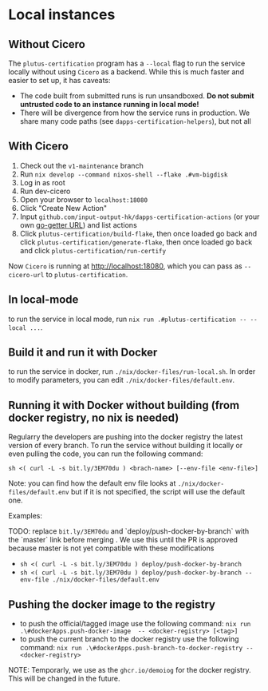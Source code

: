 * Local instances
** Without Cicero
The ~plutus-certification~ program has a ~--local~ flag to run the service locally without using ~Cicero~ as a backend. While this is much faster and easier to set up, it has caveats:

- The code built from submitted runs is run unsandboxed. *Do not submit untrusted code to an instance running in local mode!*
- There will be divergence from how the service runs in production. We share many code paths (see ~dapps-certification-helpers~), but not all
** With Cicero
1. Check out the ~v1-maintenance~ branch
2. Run ~nix develop --command nixos-shell --flake .#vm-bigdisk~
3. Log in as root
4. Run dev-cicero
5. Open your browser to ~localhost:18080~
6. Click "Create New Action"
7. Input ~github.com/input-output-hk/dapps-certification-actions~ (or your own [[https://github.com/hashicorp/go-getter#url-format][go-getter URL]]) and list actions
8. Click ~plutus-certification/build-flake~, then once loaded go back and click ~plutus-certification/generate-flake~, then once loaded go back and click ~plutus-certification/run-certify~

Now ~Cicero~ is running at http://localhost:18080, which you can pass as ~--cicero-url~ to ~plutus-certification~.

** In local-mode
to run the service in local mode, run ~nix run .#plutus-certification -- --local ...~.

** Build it and run it with Docker
to run the service in docker, run ~./nix/docker-files/run-local.sh~.
In order to modify parameters, you can edit ~./nix/docker-files/default.env~.

** Running it with Docker without building (from docker registry, no nix is needed)
Regularry the developers are pushing into the docker registry the latest version of every branch.
To run the service without building it locally or even pulling the code, you can run the following command:

~sh <( curl -L -s bit.ly/3EM70du ) <brach-name> [--env-file <env-file>]~

Note: you can find how the default env file looks at ~./nix/docker-files/default.env~ but if it is not specified, the script will use the default one.

Examples:

TODO: replace ~bit.ly/3EM70du~ and `deploy/push-docker-by-branch` with the `master` link before merging
. We use this until the PR is approved because master is not yet compatible with these modifications

- ~sh <( curl -L -s bit.ly/3EM70du ) deploy/push-docker-by-branch~
- ~sh <( curl -L -s bit.ly/3EM70du ) deploy/push-docker-by-branch --env-file ./nix/docker-files/default.env~

** Pushing the docker image to the registry

- to push the official/tagged image use the following command:
    ~nix run .\#dockerApps.push-docker-image  -- <docker-registry> [<tag>]~
- to push the current branch to the docker registry use the following command:
    ~nix run .\#dockerApps.push-branch-to-docker-registry -- <docker-registry>~

NOTE: Temporarly, we use as the ~ghcr.io/demoiog~ for the docker registry. This will be changed in the future.
